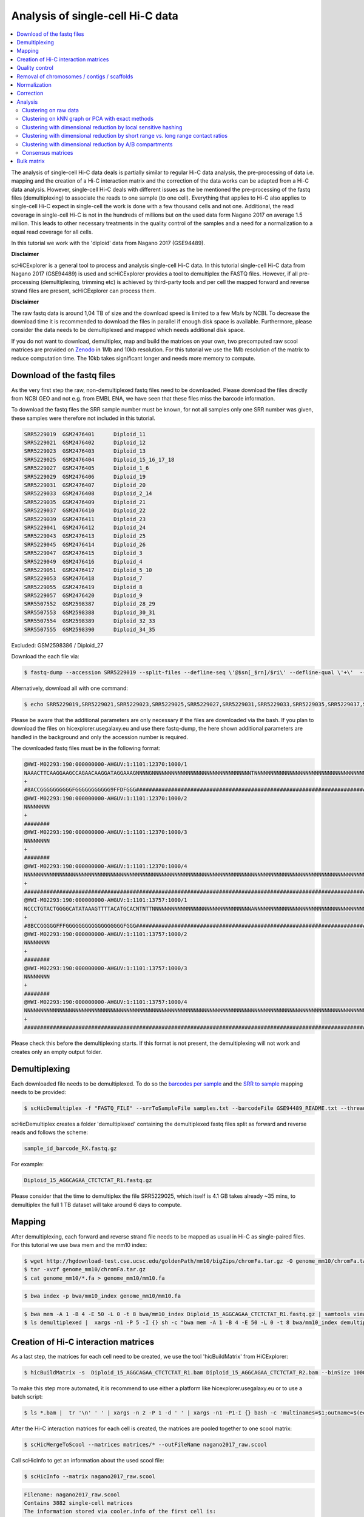 Analysis of single-cell Hi-C data
=================================

.. contents::
    :local:

The analysis of single-cell Hi-C data deals is partially similar to regular Hi-C data analysis, the pre-processing of data i.e. mapping and the creation
of a Hi-C interaction matrix and the correction of the data works can be adapted from a Hi-C data analysis. However, single-cell Hi-C deals
with different issues as the be mentioned the pre-processing of the fastq files (demultiplexing) to associate the reads to one sample (to one cell). 
Everything that applies to Hi-C also applies to single-cell Hi-C expect in single-cell the work is done with a few thousand cells and not one. Additional, the read coverage
in single-cell Hi-C is not in the hundreds of millions but on the used data form Nagano 2017 on average 1.5 million. This leads to other necessary treatments in the quality 
control of the samples and a need for a normalization to a equal read coverage for all cells.


In this tutorial we work with the 'diploid' data from Nagano 2017 (GSE94489). 

**Disclaimer**

scHiCExplorer is a general tool to process and analysis single-cell Hi-C data. In this tutorial single-cell Hi-C data from Nagano 2017 (GSE94489) is used and scHiCExplorer provides a tool to demultiplex the FASTQ files. However, if all pre-processing (demultiplexing, trimming etc) is achieved by third-party tools
and per cell the mapped forward and reverse strand files are present, scHiCExplorer can process them. 

**Disclaimer**

The raw fastq data is around 1,04 TB of size and the download speed is limited to a few Mb/s by NCBI. To decrease the download time it is recommended to download the files in parallel if enough disk space is available.
Furthermore, please consider the data needs to be demultiplexed and mapped which needs additional disk space.

If you do not want to download, demultiplex, map and build the matrices on your own, two precomputed raw scool matrices are provided on `Zenodo <https://doi.org/10.5281/zenodo.3557682>`__ in 1Mb and 10kb resolution. 
For this tutorial we use the 1Mb resolution of the matrix to reduce computation time. The 10kb takes significant longer and needs more memory to compute. 

Download of the fastq files
---------------------------

As the very first step the raw, non-demultiplexed fastq files need to be downloaded. Please download the files directly from NCBI GEO and not e.g. from EMBL ENA, we 
have seen that these files miss the barcode information.

To download the fastq files the SRR sample number must be known, for not all samples only one SRR number was given, these samples were therefore not included in this tutorial.

.. code-block:: bash

    SRR5229019	GSM2476401	Diploid_11
    SRR5229021	GSM2476402	Diploid_12
    SRR5229023	GSM2476403	Diploid_13
    SRR5229025	GSM2476404	Diploid_15_16_17_18
    SRR5229027	GSM2476405	Diploid_1_6
    SRR5229029	GSM2476406	Diploid_19
    SRR5229031	GSM2476407	Diploid_20
    SRR5229033	GSM2476408	Diploid_2_14
    SRR5229035	GSM2476409	Diploid_21
    SRR5229037	GSM2476410	Diploid_22
    SRR5229039	GSM2476411	Diploid_23
    SRR5229041	GSM2476412	Diploid_24
    SRR5229043	GSM2476413	Diploid_25
    SRR5229045	GSM2476414	Diploid_26
    SRR5229047	GSM2476415	Diploid_3
    SRR5229049	GSM2476416	Diploid_4
    SRR5229051	GSM2476417	Diploid_5_10
    SRR5229053	GSM2476418	Diploid_7
    SRR5229055	GSM2476419	Diploid_8
    SRR5229057	GSM2476420	Diploid_9
    SRR5507552	GSM2598387	Diploid_28_29
    SRR5507553	GSM2598388	Diploid_30_31
    SRR5507554	GSM2598389	Diploid_32_33
    SRR5507555	GSM2598390	Diploid_34_35


Excluded: GSM2598386 / Diploid_27


Download the each file via:

.. code-block:: bash

    $ fastq-dump --accession SRR5229019 --split-files --defline-seq \'@$sn[_$rn]/$ri\' --defline-qual \'+\'  --split-spot --stdout SRR5229019  > SRR5229019.fastq

Alternatively, download all with one command:

.. code-block:: bash

    $ echo SRR5229019,SRR5229021,SRR5229023,SRR5229025,SRR5229027,SRR5229031,SRR5229033,SRR5229035,SRR5229037,SRR5229039,SRR5229041,SRR5229043,SRR5229045,SRR5229047,SRR5229049,SRR5229051,SRR5229053,SRR5229055,SRR5229057,SRR5507553,SRR5507554,SRR5507555 |  sed "s/,/\n/g" | xargs -n1 -P 22 -I {} sh -c "fastq-dump --accession {} --split-files --defline-seq \'@$sn[_$rn]/$ri\' --defline-qual \'+\'  --split-spot --stdout {}  > {}.fastq" 


Please be aware that the additional parameters are only necessary if the files are downloaded via the bash. If you plan to download the files on hicexplorer.usegalaxy.eu and use there fastq-dump, the here shown additional parameters are handled in the background and only the accession number is required.


The downloaded fastq files must be in the following format:

.. code-block:: bash

    @HWI-M02293:190:000000000-AHGUV:1:1101:12370:1000/1
    NAAACTTCAAGGAAGCCAGAACAAGGATAGGAAAGNNNNGNNNNNNNNNNNNNNNNNNNNNNNNNNNNNNNTNNNNNNNNNNNNNNNNNNNNNNNNNNNNNNNNNNNNNNNNNNNNNNNNNNNNNNNNNNNNNNNNNNNNNNNNNNNNNNN
    +
    #8ACCGGGGGGGGGGFGGGGGGGGGGG9FFDFGGG####################################################################################################################
    @HWI-M02293:190:000000000-AHGUV:1:1101:12370:1000/2
    NNNNNNNN
    +
    ########
    @HWI-M02293:190:000000000-AHGUV:1:1101:12370:1000/3
    NNNNNNNN
    +
    ########
    @HWI-M02293:190:000000000-AHGUV:1:1101:12370:1000/4
    NNNNNNNNNNNNNNNNNNNNNNNNNNNNNNNNNNNNNNNNNNNNNNNNNNNNNNNNNNNNNNNNNNNNNNNNNNNNNNNNNNNNNNNNNNNNNNNNNNNNNNNNNNNNNNNNNNNNNNNNNNNNNNNNNNNNNNNNNNNNNNNNNNNNNNN
    +
    #######################################################################################################################################################
    @HWI-M02293:190:000000000-AHGUV:1:1101:13757:1000/1
    NCCCTGTACTGGGGCATATAAAGTTTTACATGCACNTNTTNNNNNNNNNNNNNNNNNNNNNNNNNNNNNNNANNNNNNNNNNNNNNNNNNNNNNNNNNNNNNNNNNNNNNNNNNNNNNNNNNNNNNNNNNNNNNNNNNNNNNNNNNNNNNN
    +
    #8BCCGGGGGFFFGGGGGGGGGGGGGGGGGGFGGG####################################################################################################################
    @HWI-M02293:190:000000000-AHGUV:1:1101:13757:1000/2
    NNNNNNNN
    +
    ########
    @HWI-M02293:190:000000000-AHGUV:1:1101:13757:1000/3
    NNNNNNNN
    +
    ########
    @HWI-M02293:190:000000000-AHGUV:1:1101:13757:1000/4
    NNNNNNNNNNNNNNNNNNNNNNNNNNNNNNNNNNNNNNNNNNNNNNNNNNNNNNNNNNNNNNNNNNNNNNNNNNNNNNNNNNNNNNNNNNNNNNNNNNNNNNNNNNNNNNNNNNNNNNNNNNNNNNNNNNNNNNNNNNNNNNNNNNNNNNN
    +
    #######################################################################################################################################################


Please check this before the demultiplexing starts. If this format is not present, the demultiplexing will not work and creates only an empty output folder.


Demultiplexing
--------------

Each downloaded file needs to be demultiplexed. To do so the `barcodes per sample <https://www.ncbi.nlm.nih.gov/geo/download/?acc=GSE94489&format=file&file=GSE94489%5FREADME%2Etxt>`__ and the `SRR to sample <https://github.com/joachimwolff/scHiCExplorer/blob/master/samples.txt>`__ mapping needs to be provided:


.. code-block:: bash

    $ scHicDemultiplex -f "FASTQ_FILE" --srrToSampleFile samples.txt --barcodeFile GSE94489_README.txt --threads 20


scHicDemultiplex creates a folder 'demultiplexed' containing the demultiplexed fastq files split as forward and reverse reads and follows the scheme:

.. code-block::

    sample_id_barcode_RX.fastq.gz

For example:

.. code-block::

    Diploid_15_AGGCAGAA_CTCTCTAT_R1.fastq.gz


Please consider that the time to demultiplex the file SRR5229025, which itself is 4.1 GB takes already ~35 mins, to demultiplex the full 1 TB dataset will take around 6 days to compute.


Mapping
-------

After demultiplexing, each forward and reverse strand file needs to be mapped as usual in Hi-C as single-paired files. For this tutorial we use bwa mem and the mm10 index:


.. code-block:: bash
    
    $ wget http://hgdownload-test.cse.ucsc.edu/goldenPath/mm10/bigZips/chromFa.tar.gz -O genome_mm10/chromFa.tar.gz
    $ tar -xvzf genome_mm10/chromFa.tar.gz
    $ cat genome_mm10/*.fa > genome_mm10/mm10.fa
    

.. code-block:: bash

    $ bwa index -p bwa/mm10_index genome_mm10/mm10.fa


.. code-block:: bash

    $ bwa mem -A 1 -B 4 -E 50 -L 0 -t 8 bwa/mm10_index Diploid_15_AGGCAGAA_CTCTCTAT_R1.fastq.gz | samtools view -Shb - > Diploid_15_AGGCAGAA_CTCTCTAT_R1.bam
    $ ls demultiplexed |  xargs -n1 -P 5 -I {} sh -c "bwa mem -A 1 -B 4 -E 50 -L 0 -t 8 bwa/mm10_index demultiplexed/{} | samtools view -Shb - > {}.bam"



Creation of Hi-C interaction matrices
-------------------------------------

As a last step, the matrices for each cell need to be created, we use the tool 'hicBuildMatrix' from HiCExplorer:

.. code-block:: bash

    $ hicBuildMatrix -s  Diploid_15_AGGCAGAA_CTCTCTAT_R1.bam Diploid_15_AGGCAGAA_CTCTCTAT_R2.bam --binSize 1000000 --QCfolder  Diploid_15_AGGCAGAA_CTCTCTAT_QC -o Diploid_15_AGGCAGAA_CTCTCTAT.cool --threads 4


To make this step more automated, it is recommend to use either a platform like hicexplorer.usegalaxy.eu or to use a batch script:

.. code-block:: bash

    $ ls *.bam |  tr '\n' ' ' | xargs -n 2 -P 1 -d ' ' | xargs -n1 -P1-I {} bash -c 'multinames=$1;outname=$(echo $multinames | cut -d" " -f 1 | sed -r "s?(^.*)_R[12]\..*?\\1?"); mkdir ${outname}_QC && hicBuildMatrix -s $multinames --binSize 1000000 --QCfolder  ${outname}_QC -o ${outname}.cool --threads 4' -- {}



After the Hi-C interaction matrices for each cell is created, the matrices are pooled together to one scool matrix:

.. code-block:: bash

    $ scHicMergeToScool --matrices matrices/* --outFileName nagano2017_raw.scool


Call scHicInfo to get an information about the used scool file:

.. code-block:: bash

    $ scHicInfo --matrix nagano2017_raw.scool


.. code-block:: bash

    Filename: nagano2017_raw.scool
    Contains 3882 single-cell matrices
    The information stored via cooler.info of the first cell is: 

    bin-size 1000000
    bin-type fixed
    creation-date 2019-05-16T11:46:31.826214
    format HDF5::Cooler
    format-url https://github.com/mirnylab/cooler
    format-version 3
    generated-by cooler-0.8.3
    genome-assembly unknown
    metadata {}
    nbins 2744
    nchroms 35
    nnz 55498
    storage-mode symmetric-upper
    sum 486056


Quality control
---------------

Quality control is the crucial step in preprocessing of all HTS related data. For single-cell experiments the read coverage 
per sample needs to be on a minimal level, and all matrices needs to be not broken and contain all the same chromosomes. Especially the last two issues are 
likely to rise in single-cell Hi-C data because the read coverage is with around 1 million reads, in contrast to regular Hi-C with a few 
hundred million, quite low and therefore it is more likely that simply no data for small chromosomes is present. 
To guarantee these requirements the quality control works in three steps: 

1. Only matrices which contain all listed chromosomes are accepted
2. Only matrices which have a minimum read coverage are accepted
3. The matrix must have a minium density of recorded data points close to the main diagonal.

.. code-block:: bash

    $ scHicQualityControl --matrix nagano2017_raw.scool --outputscool nagano2017_qc.scool --minimumReadCoverage 100000 --minimumDensity 0.02 --maximumRegionToConsider 30000000 --outFileNameReadCoverage read_coverage.png --outFileNameDensity density.png --threads 20 --chromosomes chr1 chr2 chr3 chr4 chr5 chr6 chr7 chr8 chr9 chr10 chr11 chr12 chr13 chr14 chr15 chr16 chr17 chr18 chr19 chrX

For this tutorial a minimum read coverage of 1 million and a density of 0.1% is used in range of 30MB around the main diagonal. The above command creates certain files:

1. A scool matrix containing only samples with matrices that passed the quality settings.
2. A plot showing the density of all samples. Use this plot to adjust the minimumDensity parameter.
3. A plot showing the read coverage of all samples, use this plot to adjust the minimum read coverage parameter.
4. A text report presenting quality control information.


.. image:: ../images/density.png

.. image:: ../images/read_coverage.png

.. code-block:: bash

    # QC report for single-cell Hi-C data generated by scHiCExplorer 1
    scHi-C sample contained 3882 cells:
    Number of removed matrices containing bad chromosomes 0
    Number of removed matrices due to low read coverage (< 100000): 1374
    Number of removed matrices due to too many zero bins (< 0.02 density, within 30000000 relative genomic distance): 610
    2508 samples passed the quality control. Please consider matrices with a low read coverage may be the matrices with a low density and overlap therefore.

These QC settings removes 2508 matrices:

.. code-block:: bash

    $ scHicInfo --matrix nagano2017_qc.scool


.. code-block:: bash

    Filename: nagano2017_raw.scool
    Contains 3491 single-cell matrices
    The information stored via cooler.info of the first cell is: 

    bin-size 1000000
    bin-type fixed
    creation-date 2019-05-16T11:46:31.826214
    format HDF5::Cooler
    format-url https://github.com/mirnylab/cooler
    format-version 3
    generated-by cooler-0.8.3
    genome-assembly unknown
    metadata {}
    nbins 2744
    nchroms 35
    nnz 55498
    storage-mode symmetric-upper
    sum 486056

Removal of chromosomes / contigs / scaffolds
--------------------------------------------

A call of scHicInfo shows that in the first matrix 35 chromosomes are stored. Based on the problematic nature of the low read coverage
it is quite likely that over the 3882 cells not all will have data present for all these chromosomes / contigs or scaffolds. 
It is now necessary to remove the contigs and scaffolds to achieve a good clustering results. The reason is, in clustering we operate directly on the matrices
without the consideration of pixel to chromosome region relation. The assumption is that in cell 1 the i-th pixel is related to the same regions as in cell 1543. If some 
samples contain contigs and scaffolds, this cannot be guaranteed. 

.. code-block:: bash

    $ scHicAdjustMatrix -m nagano2017_qc.scool -o nagano2017_qc_adjusted.scool -t 20 --action keep --chromosomes chr1 chr2 chr3 chr4 chr5 chr6 chr7 chr8 chr9 chr10 chr11 chr12 chr13 chr14 chr15 chr16 chr17 chr18 chr19 


Normalization
-------------

Working with a few thousand samples makes it even more crucial to normalize the data to a similar read coverage level. scHiCExplorer normalizes to the lowest read coverage of all samples.

.. code-block:: bash

    $ scHicNormalize -m nagano2017_qc_adjusted.scool -o nagano2017_normalized.scool --threads 20


Correction
----------

In Hi-C protocol the assumption is that each genomic local has the same sum of interactions. Usually this is not achieved and it is causing biases by over or under representing regions. 
To correct this we use the KR correction of matrices from Knight-Ruiz 2012. 

.. code-block:: bash

    $ scHicCorrectMatrices -m nagano2017_normalized.scool -o nagano2017_corrected.scool --threads 20


Analysis
--------

The analysis of single-cell Hi-C data investigates the chromatin folding changes during the cell cycle. 
To compute this, the clustering of the cells and a correct ordering within a cluster is the key step for this analysis.

scHiCExplorer uses a flatting approach to create out of the two dimensional 2D interaction matrices a one dimensional vector to have in the end 
a number of samples times number of bins^2 matrix. For example: Nagano 2017 has around 3000 cells and using a 1MB binning approach results for the mouse genome in
2600 times 2600 matrix. After flattening, the matrix which is used to operate on is 3000 * (2600 * 2600) = 3000 * 6760000. 

Two approaches to apply clustering are possible: 

1. Compute the clustering directly on the matrix.
2. Reduce the dimensions first and apply clustering.

Option one works if the resolution of the interaction matrices are not too high, i.e. 1MB leads to 6.7 million features which is already a lot, but todays computers can handle this.
However, it looks different if the resolution is increased to e.g. regular Hi-C matrix resolution of 10kb. In this case the binned matrix is not 2600 * 2600, but 260000 * 260000 which is 67.6 billion.
To work on such many features would be problematic in terms of computational time and, it is questionable if a computer with enough main memory is available.
To overcome this, a dimension reduction is necessary. To reduce the number of dimensions scHiCExplorer provides three approaches: MinHash, SVL and Compartments.

The first approach uses a local sensitive hashing approach to compute the nearest neighbors, with it, it reduces the number of dimensions to the number of samples where each entry represents how close the samples are. 
Approach two, SVL for short vs long distances, computes per chromosome the ratio of the sum of short range contacts vs. the sum of long range contacts, the number of dimensions is therefore reduced to the number of to be considered chromosomes. 
Approach number three, compartments, computes the A/B compartments per chromosome and reduces the number of dimensions to the square root.

In Nagano 2017 a k-means approach is used to cluster the cells, however, the computed clusters with spectral clustering are of better quality.


Clustering on raw data
^^^^^^^^^^^^^^^^^^^^^^

The first approach clusters the data on the raw data using first, kmeans and second, spectral clustering. Warning: the runtime of kmeans is multiple hours (on a XEON E5-2630 v4 @ 2.20GHz with 10 cores / 20 threads, around 8 h).

.. code-block:: bash

    $ scHicCluster -m nagano2017_corrected.scool --numberOfClusters 7 --clusterMethod kmeans -o clusters_raw_kmeans.txt --threads 20

.. code-block:: bash

    $ scHicCluster -m nagano2017_corrected.scool --numberOfClusters 7 --clusterMethod spectral -o clusters_raw_spectral.txt --threads 20
    

The output of all cluster algorithms is a text file containing the internal sample name of the scool file and the associated cluster:

..code-block:: bash

    /Diploid_3_CGTACTAG_GTAAGGAG_R1fastqgz 0
    /Diploid_3_CGTACTAG_TATCCTCT_R1fastqgz 0
    /Diploid_3_CTCTCTAC_AAGGAGTA_R1fastqgz 0
    /Diploid_3_CTCTCTAC_ACTGCATA_R1fastqgz 0
    /Diploid_3_CTCTCTAC_CGTCTAAT_R1fastqgz 0
    /Diploid_3_CTCTCTAC_CTAAGCCT_R1fastqgz 0
    /Diploid_3_CTCTCTAC_CTCTCTAT_R1fastqgz 0
    /Diploid_3_CTCTCTAC_GTAAGGAG_R1fastqgz 0
    /Diploid_3_CTCTCTAC_TATCCTCT_R1fastqgz 0
    /Diploid_3_GCGTAGTA_AAGGCTAT_R1fastqgz 5
    /Diploid_3_GCGTAGTA_CCTAGAGT_R1fastqgz 0
    /Diploid_3_GCGTAGTA_CTATTAAG_R1fastqgz 0
    /Diploid_3_GCGTAGTA_GAGCCTTA_R1fastqgz 0
    /Diploid_3_GCGTAGTA_GCGTAAGA_R1fastqgz 0
    /Diploid_3_GCGTAGTA_TCGACTAG_R1fastqgz 3
    /Diploid_3_GCGTAGTA_TTATGCGA_R1fastqgz 4
    /Diploid_3_GCTCATGA_AAGGAGTA_R1fastqgz 0
    /Diploid_3_GCTCATGA_CGTCTAAT_R1fastqgz 0
    /Diploid_3_GCTCATGA_CTAAGCCT_R1fastqgz 0
    /Diploid_3_GCTCATGA_CTCTCTAT_R1fastqgz 0
    /Diploid_3_GCTCATGA_GTAAGGAG_R1fastqgz 0


To visualize the results run:

.. code-block:: bash

    $ scHicPlotClusterProfiles -m nagano2017_corrected.scool --clusters clusters_raw_kmeans.txt -o clusters_raw_kmeans.png --dpi 300  --threads 20


The cluster internal ordering can be visualized in two ways: Either by the order the samples appear in the cluster output file or by sorting with the ratio of short vs. long range contacts. Default mode is the last one.

.. code-block:: bash

    $ scHicPlotClusterProfiles -m nagano2017_corrected.scool --orderBy orderByFile --clusters clusters_raw_spectral.txt -o clusters_raw_spectral_order_by_file.png --dpi 300  --threads 20

.. code-block:: bash

    $ scHicPlotClusterProfiles -m nagano2017_corrected.scool --orderBy svl --distanceShortRange 2000000 --distanceLongRange 12000000  --clusters clusters_raw_spectral.txt -o clusters_raw_spectral.png --dpi 300  --threads 20

.. image:: ../images/clusters_raw_spectral_order_by_file.png


.. image:: ../images/clusters_raw_spectral.png

The profile of the clusters clearly shows that the algorithms fail to create a useful clustering of the samples and are not able to assoziate the cells to a cell cycle stage. 


Clustering on kNN graph or PCA with exact methods
^^^^^^^^^^^^^^^^^^^^^^^^^^^^^^^^^^^^^^^^^^^^^^^^^

To decrese the compute time, especially for kmeans, and to improve the clustering result the dimensions are reduced with two approaches: By computing a k-nearest neighbors graph and
reduce the dimensions with it down to the number of samples or to compute the k-principal components of the matrix. 

.. code-block:: bash

    $ scHicCluster -m nagano2017_corrected.scool --numberOfClusters 7 --clusterMethod spectral -o clusters_knn_spectral.txt --threads 20 -drm knn

.. code-block:: bash

    $ scHicPlotClusterProfiles -m nagano2017_corrected.scool --orderBy orderByFile --clusters clusters_knn_spectral.txt -o clusters_knn_spectral.png --dpi 300  --threads 20

.. image:: ../images/clusters_knn_spectral.png

.. code-block:: bash

    $ scHicCluster -m nagano2017_corrected.scool --numberOfClusters 7 --clusterMethod kmeans -o clusters_knn_kmeans.txt --threads 20 -drm knn

.. code-block:: bash

    $ scHicPlotClusterProfiles -m nagano2017_corrected.scool --orderBy orderByFile --clusters clusters_knn_kmeans.txt -o clusters_knn_kmeans.png --dpi 300  --threads 20

.. image:: ../images/clusters_knn_kmeans.png

Comparing the two profiles of the clustering process, the dimension reduction with k-NN and kmeans works way better in assoziating samples to cell cycles. It can be clearly 
seen that cells with similar profiles are cluster together, however, not always this is the case. Considering cluster 6 shows on the right side 30 to 50 cells which profiles do not match the rest of the cluster. 
The spectral clustering shows, especially in comparison to spectral clustering without any dimension reduction no real improvement. Still the majorities of the cells are clustered to one cell cycle and the differentiation between the cell stages is not visible.

The PCA shows a different issue: Using a computer with 120 GB of memory is not enough to compute the PCA and is therefore not a method that is part of this analysis.


Clustering with dimensional reduction by local sensitive hashing
^^^^^^^^^^^^^^^^^^^^^^^^^^^^^^^^^^^^^^^^^^^^^^^^^^^^^^^^^^^^^^^^

Reducing the 2.6 million dimensions is a crucial step to improve the runtime and memory consumptions to acceptable level, especially if kmeans to cluster the single-cell Hi-C data is used. 
Under consideration of the clustering results on the raw data it is obvious that the dimensions are too high to get a meaningful clustering. scHiCExplorer uses the local sensituve hashing technique 'minimal hash' to reduce the number of dimensions to 
the number of samples, i.e. from 2.6 million to 3491. MinHash computes per samples for all non-zero feature id one hash value with one hash function and takes from all hash values the numerical minimum as the hash value for this hash function. 
With this approach a few hundred hash functions compute their minium hash value. In a next step the similarity between two samples is computed by counting the number of hash collisions, the more collisions two samples have, the more likely it is they share many non-zero feature ids. 


.. code-block:: bash

    $ scHicClusterMinHash -m nagano2017_corrected.scool --numberOfHashFunctions 1200  --numberOfClusters 7 --clusterMethod kmeans -o clusters_minhash_kmeans.txt --threads 20

.. code-block:: bash

    $ scHicClusterMinHash -m nagano2017_corrected.scool --numberOfHashFunctions 1200 --numberOfClusters 7 --clusterMethod spectral -o clusters_minhash_spectral.txt --threads 20
    

To visualize the results run:

.. code-block:: bash

    $ scHicPlotClusterProfiles -m nagano2017_corrected.scool --clusters clusters_minhash_kmeans.txt -o clusters_minhash_kmeans.png --dpi 300 --threads 20 

.. code-block:: bash

    $ scHicPlotClusterProfiles -m nagano2017_corrected.scool --clusters clusters_minhash_spectral.txt -o clusters_minhash_spectral.png --dpi 300 --threads 20 

The clustered samples based on the dimension reduction with MinHash are way more meaningful in comparison to the raw clustered data:

.. image:: ../images/clusters_minhash_kmeans.png


.. image:: ../images/clusters_minhash_spectral.png

The top image is clustered with kmeans, the bottom one with spectral clustering. Partially the results are quite equal e.g. in cluster 1 (kmeans) and 3 (spectral), however, the kmeans clustering seems to detect the fine differences in the chromatine structure better.

In comparison to the clustering based on raw data or the dimension reducted by exact kNN computation, the results with the approximate kNN based on MinHash seems to create better results.


Clustering with dimensional reduction by short range vs. long range contact ratios
^^^^^^^^^^^^^^^^^^^^^^^^^^^^^^^^^^^^^^^^^^^^^^^^^^^^^^^^^^^^^^^^^^^^^^^^^^^^^^^^^^

An important measurement to investigate the denisty of the folding structure of the chromatin is the ratio of the sum of short range and long range contacts. 
Nagano 2017 shows the ratio between genomical distance of less than 2MB and between 2MB to 12MB is the key region of contacts to be considered. 

.. code-block:: bash

    $ scHicClusterSVL -m nagano2017_corrected.scool --distanceShortRange 2000000 --distanceLongRange 12000000 --numberOfClusters 7 --clusterMethod kmeans -o clusters_svl_kmeans.txt --threads 20

.. code-block:: bash

    $ scHicClusterSVL -m nagano2017_corrected.scool --distanceShortRange 2000000 --distanceLongRange 12000000 --numberOfClusters 7 --clusterMethod spectral -o clusters_svl_spectral.txt --threads 20
    

To visualize the results run:

.. code-block:: bash

    $ scHicPlotClusterProfiles -m nagano2017_corrected.scool --clusters clusters_svl_kmeans.txt -o clusters_svl_kmeans.png --dpi 300 --threads 20 

.. code-block:: bash

    $ scHicPlotClusterProfiles -m nagano2017_corrected.scool --clusters clusters_svl_spectral.txt -o clusters_svl_spectral.png --dpi 300 --threads 20 


The results of the clustering with the SVL dimension reduction technique:

.. image:: ../images/clusters_svl_kmeans.png


.. image:: ../images/clusters_svl_spectral.png



Clustering with dimensional reduction by A/B compartments
^^^^^^^^^^^^^^^^^^^^^^^^^^^^^^^^^^^^^^^^^^^^^^^^^^^^^^^^^

Clustering and dimension reduction based on A/B compartments will compute for each sample and each chromosome the A/B compartments,
reducing the dimensions to the square root of the number of features i.e. in our example from 6.7 million to 2600.

.. code-block:: bash

    $ scHicClusterCompartments -m nagano2017_corrected.scool --binarization --numberOfClusters 7 --clusterMethod kmeans -o clusters_compartments_kmeans.txt --threads 20

.. code-block:: bash

    $ scHicClusterCompartments -m nagano2017_corrected.scool --binarization --numberOfClusters 7 --clusterMethod spectral -o clusters_compartments_spectral.txt --threads 20
    


To visualize the results run:

.. code-block:: bash

    $ scHicPlotClusterProfiles -m nagano2017_corrected.scool --clusters clusters_compartments_kmeans.txt -o clusters_compartments_kmeans.png --dpi 300 --threads 20 

.. code-block:: bash

    $ scHicPlotClusterProfiles -m nagano2017_corrected.scool --clusters clusters_compartments_spectral.txt -o clusters_compartments_spectral.png --dpi 300 --threads 20 

.. image:: ../images/clusters_compartments_kmeans.png


.. image:: ../images/clusters_compartments_spectral.png


The results of A/B compartment dimension reduction are mixed. The spectral clustering creates similar results as the non-dimension reduced clustering and is not useful. The kmeans clustering creates an equal distribution of the cells to the clusters,
 but the profiles indicate the clustering itself is not good.


Consensus matrices
^^^^^^^^^^^^^^^^^^

The folding pattern of chromatin can be visualized by merging all Hi-C interaction matrices of one cluster together to one consensus matrix. First, the consensus matrices needs to be computed and in a second step be plotted.

.. code-block:: bash

    $ scHicConsensusMatrices -m nagano2017_corrected.scool --clusters clusters_minhash_kmeans.txt -o consensus_matrix_minhash_kmeans.scool --threads 20

.. code-block:: bash

    $ scHicPlotConsensusMatrices -m consensus_matrix_minhash_kmeans.scool -o consensus_matrix_minhash_kmeans.png --threads 20 --chromosomes chr6


In the following plots for different dimension reduction techniques are shown:

.. image:: ../images/consensus_compartments_kmeans.png

.. image:: ../images/consensus_compartments_spectral.png

.. image:: ../images/consensus_knn_kmeans.png

.. image:: ../images/consensus_knn_spectral.png

.. image:: ../images/consensus_minhash_kmeans.png

.. image:: ../images/consensus_minhash_spectral.png

.. image:: ../images/consensus_svl_kmeans.png

.. image:: ../images/consensus_svl_spectral.png

.. image:: ../images/consensus_raw_spectral.png



Bulk matrix
-----------


All single-cell matrices can be added together to one bulk matrix with the following command:

.. code-block:: bash

    $ scHicCreateBulkMatrix -m nagano2017_corrected.scool -o nagano2017_bulk.cool -t 4 


The resulting cool matrix can be plotted with HiCExplorer hicPlotMatrix:

.. code-block:: bash

    $ hicPlotMatrix -m nagano_1MB_bulk.cool --log1p -o nagano_bulk.png --dpi 300 --chromosomeOrder chr1 chr2 chr3 chr4 chr5 chr6 chr7 chr8 chr9 chr10 chr11 chr12 chr13 chr14 chr15 chr16 chr17 chr18 chr19 chrX --fontsize 5 --rotationX 45


.. image:: ../images/nagano_bulk.png

Nagano 2017 1 Mb resolution bulk matrix.